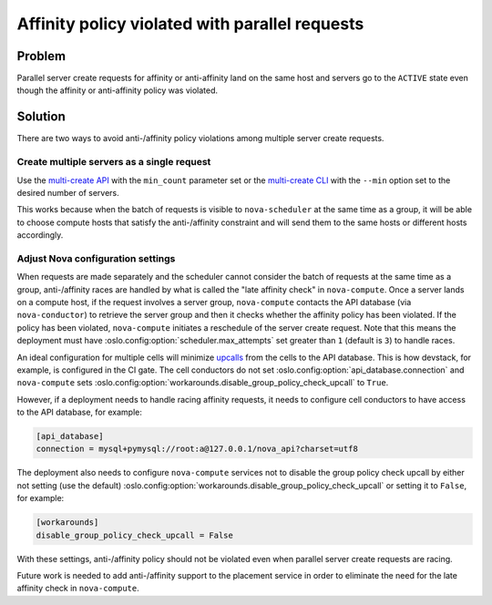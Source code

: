 Affinity policy violated with parallel requests
===============================================

Problem
-------

Parallel server create requests for affinity or anti-affinity land on the same
host and servers go to the ``ACTIVE`` state even though the affinity or
anti-affinity policy was violated.

Solution
--------

There are two ways to avoid anti-/affinity policy violations among multiple
server create requests.

Create multiple servers as a single request
~~~~~~~~~~~~~~~~~~~~~~~~~~~~~~~~~~~~~~~~~~~

Use the `multi-create API`_ with the ``min_count`` parameter set or the
`multi-create CLI`_ with the ``--min`` option set to the desired number of
servers.

This works because when the batch of requests is visible to ``nova-scheduler``
at the same time as a group, it will be able to choose compute hosts that
satisfy the anti-/affinity constraint and will send them to the same hosts or
different hosts accordingly.

.. _multi-create API: https://docs.openstack.org/api-ref/compute/#create-multiple-servers
.. _multi-create CLI: https://docs.openstack.org/python-openstackclient/latest/cli/command-objects/server.html#server-create

Adjust Nova configuration settings
~~~~~~~~~~~~~~~~~~~~~~~~~~~~~~~~~~

When requests are made separately and the scheduler cannot consider the batch
of requests at the same time as a group, anti-/affinity races are handled by
what is called the "late affinity check" in ``nova-compute``. Once a server
lands on a compute host, if the request involves a server group,
``nova-compute`` contacts the API database (via ``nova-conductor``) to retrieve
the server group and then it checks whether the affinity policy has been
violated. If the policy has been violated, ``nova-compute`` initiates a
reschedule of the server create request.  Note that this means the deployment
must have :oslo.config:option:`scheduler.max_attempts` set greater than ``1``
(default is ``3``) to handle races.

An ideal configuration for multiple cells will minimize `upcalls`_ from the
cells to the API database. This is how devstack, for example, is configured in
the CI gate. The cell conductors do not set
:oslo.config:option:`api_database.connection` and ``nova-compute`` sets
:oslo.config:option:`workarounds.disable_group_policy_check_upcall` to
``True``.

However, if a deployment needs to handle racing affinity requests, it needs to
configure cell conductors to have access to the API database, for example:

.. code-block:: ini

  [api_database]
  connection = mysql+pymysql://root:a@127.0.0.1/nova_api?charset=utf8

The deployment also needs to configure ``nova-compute`` services not to disable
the group policy check upcall by either not setting (use the default)
:oslo.config:option:`workarounds.disable_group_policy_check_upcall` or setting
it to ``False``, for example:

.. code-block:: ini

  [workarounds]
  disable_group_policy_check_upcall = False

With these settings, anti-/affinity policy should not be violated even when
parallel server create requests are racing.

Future work is needed to add anti-/affinity support to the placement service in
order to eliminate the need for the late affinity check in ``nova-compute``.

.. _upcalls: https://docs.openstack.org/nova/latest/user/cellsv2-layout.html#operations-requiring-upcalls

